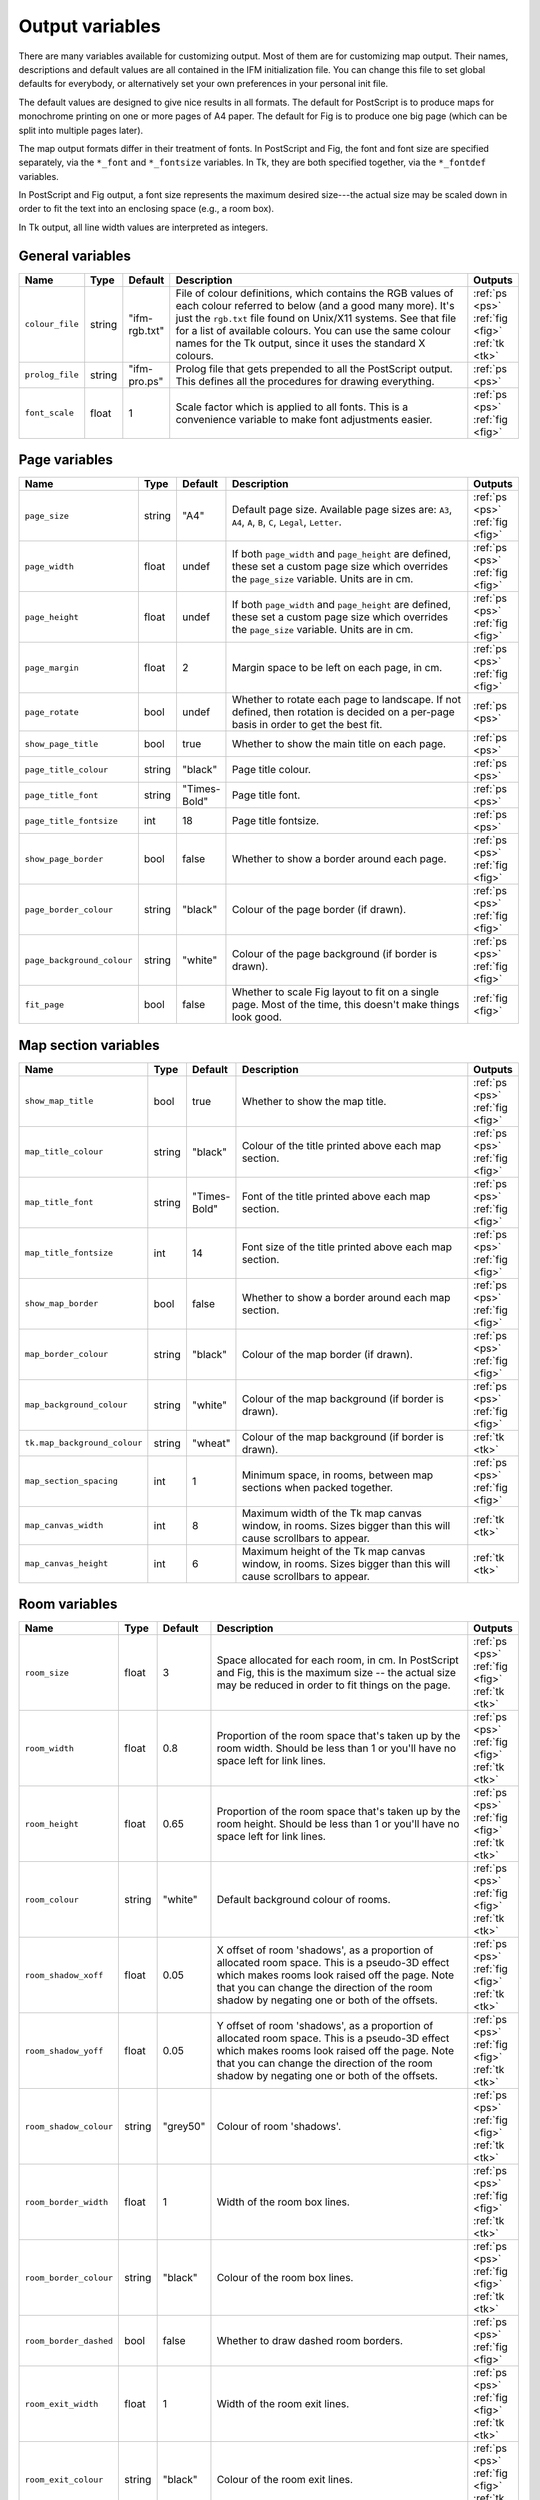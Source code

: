 .. _variables:

==================
 Output variables
==================

There are many variables available for customizing output. Most of them are
for customizing map output.  Their names, descriptions and default values
are all contained in the IFM initialization file. You can change this file
to set global defaults for everybody, or alternatively set your own
preferences in your personal init file.

The default values are designed to give nice results in all formats.  The
default for PostScript is to produce maps for monochrome printing on one or
more pages of A4 paper.  The default for Fig is to produce one big page
(which can be split into multiple pages later).

The map output formats differ in their treatment of fonts.  In PostScript
and Fig, the font and font size are specified separately, via the
``*_font`` and ``*_fontsize`` variables.  In Tk, they are both specified
together, via the ``*_fontdef`` variables.

In PostScript and Fig output, a font size represents the maximum desired
size---the actual size may be scaled down in order to fit the text into an
enclosing space (e.g., a room box).

In Tk output, all line width values are interpreted as integers.

General variables
=================

.. list-table::
   :widths: 1 1 1 10 1
   :header-rows: 1
   
   * - Name
     - Type
     - Default
     - Description
     - Outputs

   * - ``colour_file``
     - string
     - "ifm-rgb.txt"
     - File of colour definitions, which contains the RGB values of each
       colour referred to below (and a good many more).  It's just the
       ``rgb.txt`` file found on Unix/X11 systems.  See that file for a
       list of available colours.  You can use the same colour names for
       the Tk output, since it uses the standard X colours.
     - :ref:`ps <ps>` :ref:`fig <fig>` :ref:`tk <tk>`

   * - ``prolog_file``
     - string
     - "ifm-pro.ps"
     - Prolog file that gets prepended to all the PostScript output.  This
       defines all the procedures for drawing everything.
     - :ref:`ps <ps>`

   * - ``font_scale``
     - float
     - 1
     - Scale factor which is applied to all fonts.  This is a convenience
       variable to make font adjustments easier.
     - :ref:`ps <ps>` :ref:`fig <fig>`

Page variables
==============

.. list-table::
   :widths: 1 1 1 10 1
   :header-rows: 1
   
   * - Name
     - Type
     - Default
     - Description
     - Outputs

   * - ``page_size``
     - string
     - "A4"
     - Default page size.  Available page sizes are: ``A3``, ``A4``, ``A``,
       ``B``, ``C``, ``Legal``, ``Letter``.
     - :ref:`ps <ps>` :ref:`fig <fig>`

   * - ``page_width``
     - float
     - undef
     - If both ``page_width`` and ``page_height`` are defined, these set a
       custom page size which overrides the ``page_size`` variable.  Units
       are in cm.
     - :ref:`ps <ps>` :ref:`fig <fig>`

   * - ``page_height``
     - float
     - undef
     - If both ``page_width`` and ``page_height`` are defined, these set a
       custom page size which overrides the ``page_size`` variable.  Units
       are in cm.
     - :ref:`ps <ps>` :ref:`fig <fig>`

   * - ``page_margin``
     - float
     - 2
     - Margin space to be left on each page, in cm.
     - :ref:`ps <ps>` :ref:`fig <fig>`

   * - ``page_rotate``
     - bool
     - undef
     - Whether to rotate each page to landscape.  If not defined, then
       rotation is decided on a per-page basis in order to get the best
       fit.
     - :ref:`ps <ps>`

   * - ``show_page_title``
     - bool
     - true
     - Whether to show the main title on each page.
     - :ref:`ps <ps>`

   * - ``page_title_colour``
     - string
     - "black"
     - Page title colour.
     - :ref:`ps <ps>`

   * - ``page_title_font``
     - string
     - "Times-Bold"
     - Page title font.
     - :ref:`ps <ps>`

   * - ``page_title_fontsize``
     - int
     - 18
     - Page title fontsize.
     - :ref:`ps <ps>`

   * - ``show_page_border``
     - bool
     - false
     - Whether to show a border around each page.
     - :ref:`ps <ps>` :ref:`fig <fig>`

   * - ``page_border_colour``
     - string
     - "black"
     - Colour of the page border (if drawn).
     - :ref:`ps <ps>` :ref:`fig <fig>`

   * - ``page_background_colour``
     - string
     - "white"
     - Colour of the page background (if border is drawn).
     - :ref:`ps <ps>` :ref:`fig <fig>`

   * - ``fit_page``
     - bool
     - false
     - Whether to scale Fig layout to fit on a single page.  Most of the
       time, this doesn't make things look good.
     - :ref:`fig <fig>`

Map section variables
=====================

.. list-table::
   :widths: 1 1 1 10 1
   :header-rows: 1
   
   * - Name
     - Type
     - Default
     - Description
     - Outputs

   * - ``show_map_title``
     - bool
     - true
     - Whether to show the map title.
     - :ref:`ps <ps>` :ref:`fig <fig>`

   * - ``map_title_colour``
     - string
     - "black"
     - Colour of the title printed above each map section.
     - :ref:`ps <ps>` :ref:`fig <fig>`

   * - ``map_title_font``
     - string
     - "Times-Bold"
     - Font of the title printed above each map section.
     - :ref:`ps <ps>` :ref:`fig <fig>`

   * - ``map_title_fontsize``
     - int
     - 14
     - Font size of the title printed above each map section.
     - :ref:`ps <ps>` :ref:`fig <fig>`

   * - ``show_map_border``
     - bool
     - false
     - Whether to show a border around each map section.
     - :ref:`ps <ps>` :ref:`fig <fig>`

   * - ``map_border_colour``
     - string
     - "black"
     - Colour of the map border (if drawn).
     - :ref:`ps <ps>` :ref:`fig <fig>`

   * - ``map_background_colour``
     - string
     - "white"
     - Colour of the map background (if border is drawn).
     - :ref:`ps <ps>` :ref:`fig <fig>`

   * - ``tk.map_background_colour``
     - string
     - "wheat"
     - Colour of the map background (if border is drawn).
     - :ref:`tk <tk>`

   * - ``map_section_spacing``
     - int
     - 1
     - Minimum space, in rooms, between map sections when packed together.
     - :ref:`ps <ps>` :ref:`fig <fig>`

   * - ``map_canvas_width``
     - int
     - 8
     - Maximum width of the Tk map canvas window, in rooms.  Sizes bigger
       than this will cause scrollbars to appear.
     - :ref:`tk <tk>`

   * - ``map_canvas_height``
     - int
     - 6
     - Maximum height of the Tk map canvas window, in rooms.  Sizes bigger
       than this will cause scrollbars to appear.
     - :ref:`tk <tk>`

Room variables
==============

.. list-table::
   :widths: 1 1 1 10 1
   :header-rows: 1
   
   * - Name
     - Type
     - Default
     - Description
     - Outputs

   * - ``room_size``
     - float
     - 3
     - Space allocated for each room, in cm.  In PostScript and Fig, this
       is the maximum size -- the actual size may be reduced in order to
       fit things on the page.
     - :ref:`ps <ps>` :ref:`fig <fig>` :ref:`tk <tk>`

   * - ``room_width``
     - float
     - 0.8
     - Proportion of the room space that's taken up by the room width.
       Should be less than 1 or you'll have no space left for link lines.
     - :ref:`ps <ps>` :ref:`fig <fig>` :ref:`tk <tk>`

   * - ``room_height``
     - float
     - 0.65
     - Proportion of the room space that's taken up by the room height.
       Should be less than 1 or you'll have no space left for link lines.
     - :ref:`ps <ps>` :ref:`fig <fig>` :ref:`tk <tk>`

   * - ``room_colour``
     - string
     - "white"
     - Default background colour of rooms.
     - :ref:`ps <ps>` :ref:`fig <fig>` :ref:`tk <tk>`

   * - ``room_shadow_xoff``
     - float
     - 0.05
     - X offset of room 'shadows', as a proportion of allocated room space.
       This is a pseudo-3D effect which makes rooms look raised off the
       page.  Note that you can change the direction of the room shadow by
       negating one or both of the offsets.
     - :ref:`ps <ps>` :ref:`fig <fig>` :ref:`tk <tk>`

   * - ``room_shadow_yoff``
     - float
     - 0.05
     - Y offset of room 'shadows', as a proportion of allocated room space.
       This is a pseudo-3D effect which makes rooms look raised off the
       page.  Note that you can change the direction of the room shadow by
       negating one or both of the offsets.
     - :ref:`ps <ps>` :ref:`fig <fig>` :ref:`tk <tk>`

   * - ``room_shadow_colour``
     - string
     - "grey50"
     - Colour of room 'shadows'.
     - :ref:`ps <ps>` :ref:`fig <fig>` :ref:`tk <tk>`

   * - ``room_border_width``
     - float
     - 1
     - Width of the room box lines.
     - :ref:`ps <ps>` :ref:`fig <fig>` :ref:`tk <tk>`

   * - ``room_border_colour``
     - string
     - "black"
     - Colour of the room box lines.
     - :ref:`ps <ps>` :ref:`fig <fig>` :ref:`tk <tk>`

   * - ``room_border_dashed``
     - bool
     - false
     - Whether to draw dashed room borders.
     - :ref:`ps <ps>` :ref:`fig <fig>`

   * - ``room_exit_width``
     - float
     - 1
     - Width of the room exit lines.
     - :ref:`ps <ps>` :ref:`fig <fig>` :ref:`tk <tk>`

   * - ``room_exit_colour``
     - string
     - "black"
     - Colour of the room exit lines.
     - :ref:`ps <ps>` :ref:`fig <fig>` :ref:`tk <tk>`

   * - ``room_text_colour``
     - string
     - "black"
     - Colour of room description text.
     - :ref:`ps <ps>` :ref:`fig <fig>` :ref:`tk <tk>`

   * - ``room_text_font``
     - string
     - "Times-Bold"
     - Font of room description text.
     - :ref:`ps <ps>` :ref:`fig <fig>`

   * - ``room_text_fontsize``
     - int
     - 10
     - Font size of room description text.
     - :ref:`ps <ps>` :ref:`fig <fig>`

   * - ``room_text_fontdef``
     - int
     - "Times 10 bold"
     - Font and fontsize of room description text.
     - :ref:`tk <tk>`

   * - ``show_items``
     - bool
     - true
     - Whether to show non-hidden item descriptions in rooms.
     - :ref:`ps <ps>` :ref:`fig <fig>` :ref:`tk <tk>`

   * - ``item_text_colour``
     - string
     - "black"
     - Colour of item description text (if shown).
     - :ref:`ps <ps>` :ref:`fig <fig>` :ref:`tk <tk>`

   * - ``item_text_font``
     - string
     - "Times-Italic"
     - Font of item description text (if shown).
     - :ref:`ps <ps>` :ref:`fig <fig>`

   * - ``item_text_fontsize``
     - int
     - 6
     - Font size of item description text (if shown).
     - :ref:`ps <ps>` :ref:`fig <fig>`

   * - ``item_text_fontdef``
     - int
     - "Times 8 italic"
     - Font and fontsize of item description text (if shown).
     - :ref:`tk <tk>`

   * - ``show_tags``
     - bool
     - false
     - Whether to append room tag names to room descriptions.  If so, they
       are appended in square brackets, like [this].
     - :ref:`ps <ps>` :ref:`fig <fig>` :ref:`tk <tk>`

Link style variables
====================

.. list-table::
   :widths: 1 1 1 10 1
   :header-rows: 1
   
   * - Name
     - Type
     - Default
     - Description
     - Outputs

   * - ``link_line_width``
     - float
     - 1
     - Width of link lines.
     - :ref:`ps <ps>` :ref:`fig <fig>` :ref:`tk <tk>`

   * - ``link_colour``
     - string
     - "black"
     - Colour of link lines.
     - :ref:`ps <ps>` :ref:`fig <fig>` :ref:`tk <tk>`

   * - ``link_arrow_size``
     - float
     - 0.1
     - Size of oneway link arrows, as a proportion of the allocated room
       space.
     - :ref:`ps <ps>` :ref:`tk <tk>`

   * - ``link_spline``
     - bool
     - true
     - Whether to draw link lines as splines.
     - :ref:`fig <fig>` :ref:`tk <tk>`

   * - ``link_dashed``
     - bool
     - false
     - Whether to draw dashed link lines.
     - :ref:`ps <ps>` :ref:`fig <fig>`

   * - ``link_text_font``
     - string
     - "Times-Roman"
     - Font of text that's associated with link lines.
     - :ref:`ps <ps>` :ref:`fig <fig>`

   * - ``link_text_fontsize``
     - int
     - 6
     - Font size of text that's associated with link lines.
     - :ref:`ps <ps>` :ref:`fig <fig>`

   * - ``link_text_colour``
     - string
     - "black"
     - Colour of text that's associated with link lines.
     - :ref:`ps <ps>` :ref:`fig <fig>`

   * - ``link_text_fontdef``
     - string
     - "Times 8 bold"
     - Font and font size size of text that's associated with link lines.
     - :ref:`tk <tk>`

   * - ``tk.link_text_colour``
     - string
     - "red"
     - Colour of text that's associated with link lines.
     - :ref:`tk <tk>`

   * - ``link_updown_string``
     - instring
     - "U/D"
     - Text strings indicating up/down on links.  PostScript is currently a
       special case: the strings either side of the ``/`` are extracted and
       printed at either ends of the link, near the room they come from.
     - :ref:`ps <ps>` :ref:`fig <fig>` :ref:`tk <tk>`

   * - ``link_inout_string``
     - string
     - "I/O"
     - Text strings indicating in/out on links.  PostScript is currently a
       special case: the strings either side of the ``/`` are extracted and
       printed at either ends of the link, near the room they come from.
     - :ref:`ps <ps>` :ref:`fig <fig>` :ref:`tk <tk>`

Join style variables
====================

.. list-table::
   :widths: 1 1 1 10 1
   :header-rows: 1
   
   * - Name
     - Type
     - Default
     - Description
     - Outputs

   * - ``show_joins``
     - bool
     - true
     - Whether to indicate joins in the room text.
     - :ref:`ps <ps>` :ref:`fig <fig>` :ref:`tk <tk>`

   * - ``join_format``
     - string
     - "number"
     - Join string format (gets put in parentheses in those rooms that join
       to other rooms).  The value should be ``number`` or ``letter``.
     - :ref:`ps <ps>` :ref:`fig <fig>` :ref:`tk <tk>`

Game solver variables
=====================

.. list-table::
   :widths: 1 1 1 10 1
   :header-rows: 1
   
   * - Name
     - Type
     - Default
     - Description
     - Outputs

   * - ``keep_unused_items``
     - bool
     - true
     - Whether to keep unused items (i.e., those which were obtained via
       some task or other, but currently have no use).
     - :ref:`text <text>` :ref:`rec <rec>`

   * - ``all_tasks_safe``
     - bool
     - false
     - Whether to treat all tasks as safe (reckless mode!).
     - :ref:`text <text>` :ref:`rec <rec>`

   * - ``solver_messages``
     - bool
     - false
     - Whether to print game solver info messages (helps with figuring out
       what it's up to).
     - :ref:`text <text>` :ref:`rec <rec>`

Task dependency variables
=========================

.. list-table::
   :widths: 1 1 1 10 1
   :header-rows: 1
   
   * - Name
     - Type
     - Default
     - Description
     - Outputs

   * - ``task_graph_rooms``
     - bool
     - false
     - Whether to group tasks by the room they're done in.  This can either
       enhance the task structure or make it look a complete mess.
     - :ref:`dot <dot>`

   * - ``task_graph_orphans``
     - bool
     - false
     - Whether to show orphan tasks (those with no previous/next
       dependencies).  Useful for completeness, but it clutters things up a
       lot.
     - :ref:`dot <dot>`

   * - ``task_graph_attr``
     - string
     - ""
     - Graph attributes, in Graphviz format.
     - :ref:`dot <dot>`

   * - ``task_graph_node``
     - string
     - "shape=box"
     - Node attributes, in Graphviz format.
     - :ref:`dot <dot>`

   * - ``task_graph_link``
     - string
     - ""
     - Link attributes, in Graphviz format.
     - :ref:`dot <dot>`

   * - ``task_graph_wrap``
     - int
     - 12
     - Word wrap length of nodes, in characters.
     - :ref:`dot <dot>`

   * - ``task_graph_font``
     - string
     - "Times-Roman"
     - Font name.
     - :ref:`dot <dot>`
